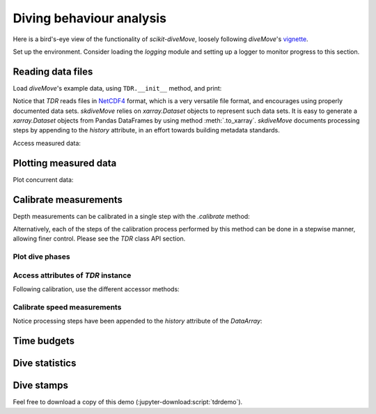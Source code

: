 ===========================
 Diving behaviour analysis
===========================

Here is a bird's-eye view of the functionality of `scikit-diveMove`,
loosely following `diveMove`'s `vignette`_.

.. _vignette: https://cran.r-project.org/web/packages/diveMove/vignettes/diveMove.pdf

Set up the environment.  Consider loading the `logging` module and setting
up a logger to monitor progress to this section.

.. jupyter-execute::

   # Set up
   import os
   import os.path as osp
   import matplotlib.pyplot as plt
   import skdiveMove as skdive

   # Declare figure sizes
   _FIG1X1 = (11, 5)
   _FIG2X1 = (10, 8)
   _FIG3X1 = (11, 11)

.. jupyter-execute::
   :hide-code:
   :hide-output:

   import numpy as np   # only for setting print options here
   import pandas as pd  # only for setting print options here
   import xarray as xr  # only for setting print options here

   pd.set_option("display.precision", 3)
   np.set_printoptions(precision=3, sign="+")
   xr.set_options(display_style="html")
   %matplotlib inline


Reading data files
==================

Load `diveMove`'s example data, using ``TDR.__init__`` method, and print:

.. jupyter-execute::
   :linenos:

   here = osp.dirname(os.getcwd())
   ifile = osp.join(here, "skdiveMove", "tests", "data", "ag_mk7_2002_022.nc")
   tdrX = skdive.TDR(ifile, depth_name="depth", has_speed=True)
   print(tdrX)

Notice that `TDR` reads files in `NetCDF4`_ format, which is a very
versatile file format, and encourages using properly documented data sets.
`skdiveMove` relies on `xarray.Dataset` objects to represent such data
sets.  It is easy to generate a `xarray.Dataset` objects from Pandas
DataFrames by using method :meth:`.to_xarray`. `skdiveMove` documents
processing steps by appending to the `history` attribute, in an effort
towards building metadata standards.

.. _NetCDF4: https://www.unidata.ucar.edu/software/netcdf

Access measured data:

.. jupyter-execute::
   :linenos:

   tdrX.get_depth("measured")

   # Or simply use function ``skdive.tests.diveMove2skd`` to do the
   # same with this particular data set.


Plotting measured data
======================

.. jupyter-execute::
   :linenos:

   tdrX.plot(xlim=["2002-01-05 21:00:00", "2002-01-06 04:10:00"],
             depth_lim=[95, -1], figsize=_FIG1X1);

Plot concurrent data:

.. jupyter-execute::
   :linenos:

   ccvars = ["light", "speed"]
   tdrX.plot(xlim=["2002-01-05 21:00:00", "2002-01-06 04:10:00"],
             depth_lim=[95, -1], concur_vars=ccvars, figsize=_FIG3X1);


Calibrate measurements
======================

Depth measurements can be calibrated in a single step with the `.calibrate`
method:

.. jupyter-execute::
   :linenos:

   # Helper dict to set parameter values
   pars = {"offset_zoc": 3,
           "dry_thr": 70,
           "wet_thr": 3610,
           "dive_thr": 3,
           "dive_model": "unimodal",
           "smooth_par": 0.1,
           "knot_factor": 3,
           "descent_crit_q": 0,
           "ascent_crit_q": 0}

   # Apply zero-offset correction with the "offset" method, and set other
   # parameters for detection of wet/dry phases and dive phases
   tdrX.calibrate(zoc_method="offset", offset=pars["offset_zoc"],
                  dry_thr=pars["dry_thr"],
                  wet_thr=pars["wet_thr"],
                  dive_thr=pars["dive_thr"],
                  dive_model=pars["dive_model"],
                  smooth_par=pars["smooth_par"],
                  knot_factor=pars["knot_factor"],
                  descent_crit_q=pars["descent_crit_q"],
                  ascent_crit_q=pars["ascent_crit_q"])

   # Plot ZOC job
   tdrX.plot_zoc(xlim=["2002-01-05 21:00:00", "2002-01-06 04:10:00"],
                 figsize=(13, 6));

Alternatively, each of the steps of the calibration process performed by
this method can be done in a stepwise manner, allowing finer control.
Please see the `TDR` class API section.


Plot dive phases
----------------

.. jupyter-execute::
   :linenos:

   tdrX.plot_phases(diveNo=list(range(250, 300)), surface=True, figsize=_FIG1X1);

.. jupyter-execute::
   :linenos:

   # Plot dive model for a dive
   tdrX.plot_dive_model(diveNo=20, figsize=(10, 10));


Access attributes of `TDR` instance
-----------------------------------

Following calibration, use the different accessor methods:

.. jupyter-execute::

   # Time series of the wet/dry phases
   print(tdrX.wet_dry)

.. jupyter-execute::

   print(tdrX.get_phases_params("wet_dry")["dry_thr"])

.. jupyter-execute::

   print(tdrX.get_phases_params("wet_dry")["wet_thr"])

.. jupyter-execute::

   print(tdrX.get_dives_details("row_ids"))

.. jupyter-execute::

   print(tdrX.get_dives_details("spline_derivs"))

.. jupyter-execute::

   print(tdrX.get_dives_details("crit_vals"))


Calibrate speed measurements
----------------------------

.. jupyter-execute::

   fig, ax = plt.subplots(figsize=(7, 6))
   # Consider only changes in depth larger than 2 m
   tdrX.calibrate_speed(z=2, ax=ax)
   print(tdrX.speed_calib_fit.summary())

Notice processing steps have been appended to the `history` attribute of
the `DataArray`:

.. jupyter-execute::

   print(tdrX.get_depth("zoc"))

.. jupyter-execute::

   print(tdrX.get_speed("calibrated"))


Time budgets
============

.. jupyter-execute::

   print(tdrX.time_budget(ignore_z=True, ignore_du=False))

.. jupyter-execute::

   print(tdrX.time_budget(ignore_z=True, ignore_du=True))


Dive statistics
===============

.. jupyter-execute::

   print(tdrX.dive_stats())


Dive stamps
===========

.. jupyter-execute::

   print(tdrX.stamp_dives())

Feel free to download a copy of this demo
(:jupyter-download:script:`tdrdemo`).
